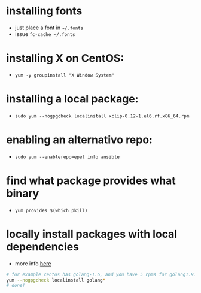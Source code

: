 * installing fonts

  - just place a font in =~/.fonts=
  - issue =fc-cache ~/.fonts=

* installing X on CentOS:

- =yum -y groupinstall "X Window System"=

* installing a local package:

- =sudo yum --nogpgcheck localinstall xclip-0.12-1.el6.rf.x86_64.rpm=

* enabling an alternativo repo:

- =sudo yum --enablerepo=epel info ansible=
* find what package provides what binary

- =yum provides $(which pkill)=
* locally install packages with local dependencies
  - more info [[https://stackoverflow.com/a/16406806/4921402][here]]
#+BEGIN_SRC sh
# for example centos has golang-1.6, and you have 5 rpms for golang1.9: golang-src, golan-bin, blah in the current folder
yum --nogpgcheck localinstall golang*
# done!
#+END_SRC